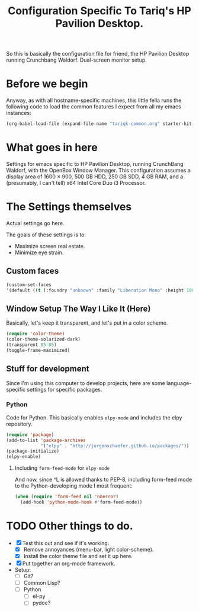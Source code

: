 #+TITLE: Configuration Specific To Tariq's HP Pavilion Desktop.
#+STARTUP: indent hidestars
#+OPTIONS: toc:nil num:nil ^:nil

So this is basically the configuration file for friend, the HP Pavilion Desktop running Crunchbang Waldorf. Dual-screen monitor setup.

* Before we begin
Anyway, as with all hostname-specific machines, this little fella runs the following code to load the common features I expect from all my emacs instances:

#+begin_src emacs-lisp
(org-babel-load-file (expand-file-name "tariqk-common.org" starter-kit-dir))
#+end_src

* What goes in here
Settings for emacs specific to HP Pavilion Desktop, running CrunchBang Waldorf, with the OpenBox Window Manager. This configuration assumes a display area of 1600 × 900, 500 GB HDD, 250 GB SDD, 4 GB RAM, and a (presumably, I can't tell) x64 Intel Core Duo i3 Processor.

* The Settings themselves
Actual settings go here.

The goals of these settings is to:
- Maximize screen real estate.
- Minimize eye strain.

** Custom faces

#+begin_src emacs-lisp
(custom-set-faces
'(default ((t (:foundry "unknown" :family "Liberation Mono" :height 100)))))
#+end_src

** Window Setup The Way I Like It (Here)
Basically, let's keep it transparent, and let's put in a color scheme.

#+begin_src emacs-lisp
(require 'color-theme)
(color-theme-solarized-dark)
(transparent 85 85)
(toggle-frame-maximized)
#+end_src

#+RESULTS:

** Stuff for development
Since I'm using this computer to develop projects, here are some language-specific settings for specific packages.

*** Python
Code for Python. This basically enables =elpy-mode= and includes the elpy repository.

#+begin_src emacs-lisp
  (require 'package)
  (add-to-list 'package-archives
               '("elpy" . "http://jorgenschaefer.github.io/packages/"))
  (package-initialize)
  (elpy-enable)
#+end_src

**** Including =form-feed-mode= for =elpy-mode=

And now, since ^L is allowed thanks to PEP-8, including form-feed mode to the Python-developing mode I most frequent:

#+begin_src emacs-lisp
  (when (require 'form-feed nil 'noerror)
    (add-hook 'python-mode-hook #'form-feed-mode))
#+end_src

* TODO Other things to do.
- [X] Test this out and see if it's working.
  + [X] Remove annoyances (menu-bar, light color-scheme).
  + [X] Install the color theme file and set it up here.
- [X] Put together an org-mode framework.
- Setup:
  + [ ] Git?
  + [ ] Common Lisp?
  + [ ] Python
    * [ ] el-py
    * [ ] pydoc?
